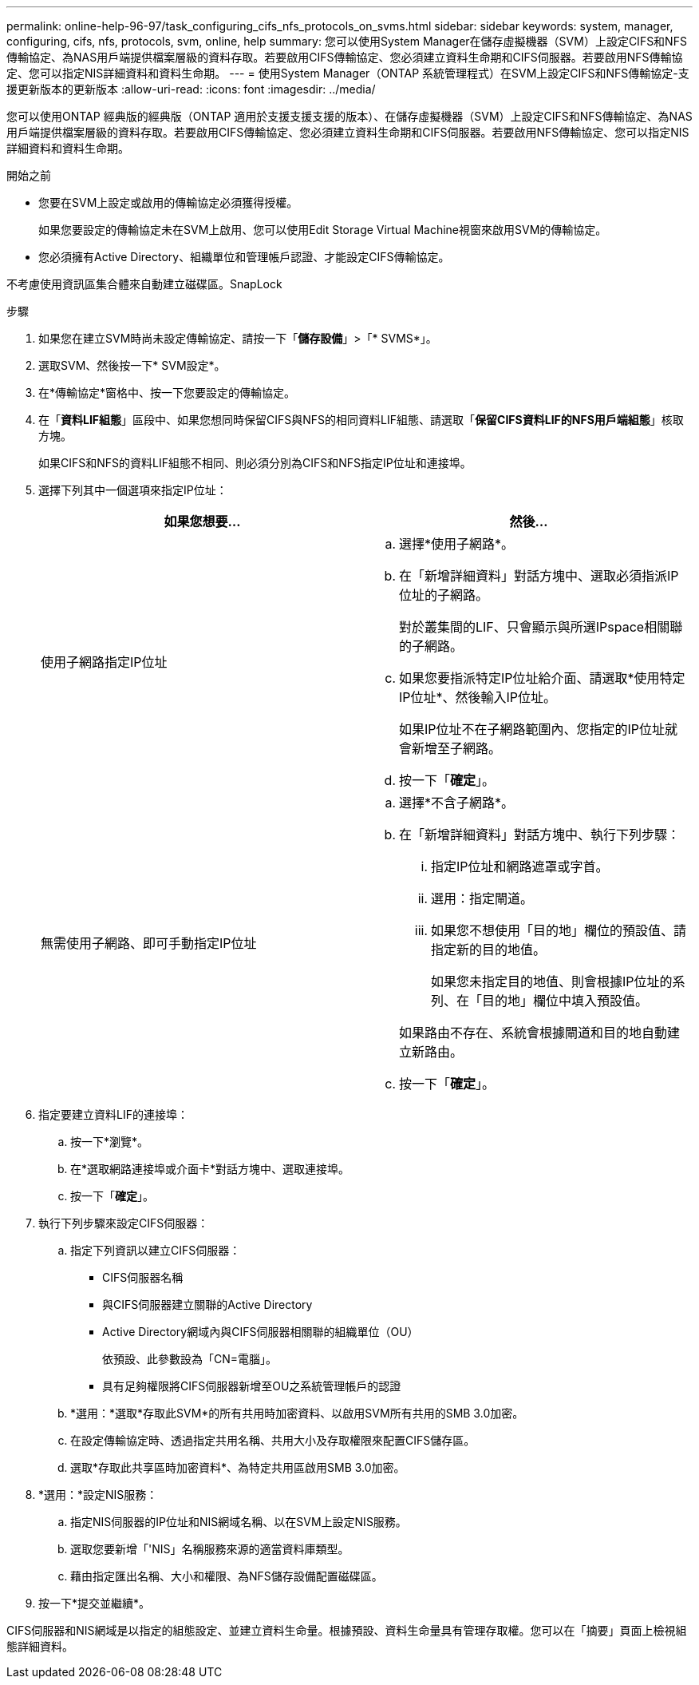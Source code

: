 ---
permalink: online-help-96-97/task_configuring_cifs_nfs_protocols_on_svms.html 
sidebar: sidebar 
keywords: system, manager, configuring, cifs, nfs, protocols, svm, online, help 
summary: 您可以使用System Manager在儲存虛擬機器（SVM）上設定CIFS和NFS傳輸協定、為NAS用戶端提供檔案層級的資料存取。若要啟用CIFS傳輸協定、您必須建立資料生命期和CIFS伺服器。若要啟用NFS傳輸協定、您可以指定NIS詳細資料和資料生命期。 
---
= 使用System Manager（ONTAP 系統管理程式）在SVM上設定CIFS和NFS傳輸協定-支援更新版本的更新版本
:allow-uri-read: 
:icons: font
:imagesdir: ../media/


[role="lead"]
您可以使用ONTAP 經典版的經典版（ONTAP 適用於支援支援支援的版本）、在儲存虛擬機器（SVM）上設定CIFS和NFS傳輸協定、為NAS用戶端提供檔案層級的資料存取。若要啟用CIFS傳輸協定、您必須建立資料生命期和CIFS伺服器。若要啟用NFS傳輸協定、您可以指定NIS詳細資料和資料生命期。

.開始之前
* 您要在SVM上設定或啟用的傳輸協定必須獲得授權。
+
如果您要設定的傳輸協定未在SVM上啟用、您可以使用Edit Storage Virtual Machine視窗來啟用SVM的傳輸協定。

* 您必須擁有Active Directory、組織單位和管理帳戶認證、才能設定CIFS傳輸協定。


不考慮使用資訊區集合體來自動建立磁碟區。SnapLock

.步驟
. 如果您在建立SVM時尚未設定傳輸協定、請按一下「*儲存設備*」>「* SVMS*」。
. 選取SVM、然後按一下* SVM設定*。
. 在*傳輸協定*窗格中、按一下您要設定的傳輸協定。
. 在「*資料LIF組態*」區段中、如果您想同時保留CIFS與NFS的相同資料LIF組態、請選取「*保留CIFS資料LIF的NFS用戶端組態*」核取方塊。
+
如果CIFS和NFS的資料LIF組態不相同、則必須分別為CIFS和NFS指定IP位址和連接埠。

. 選擇下列其中一個選項來指定IP位址：
+
|===
| 如果您想要... | 然後... 


 a| 
使用子網路指定IP位址
 a| 
.. 選擇*使用子網路*。
.. 在「新增詳細資料」對話方塊中、選取必須指派IP位址的子網路。
+
對於叢集間的LIF、只會顯示與所選IPspace相關聯的子網路。

.. 如果您要指派特定IP位址給介面、請選取*使用特定IP位址*、然後輸入IP位址。
+
如果IP位址不在子網路範圍內、您指定的IP位址就會新增至子網路。

.. 按一下「*確定*」。




 a| 
無需使用子網路、即可手動指定IP位址
 a| 
.. 選擇*不含子網路*。
.. 在「新增詳細資料」對話方塊中、執行下列步驟：
+
... 指定IP位址和網路遮罩或字首。
... 選用：指定閘道。
... 如果您不想使用「目的地」欄位的預設值、請指定新的目的地值。
+
如果您未指定目的地值、則會根據IP位址的系列、在「目的地」欄位中填入預設值。



+
如果路由不存在、系統會根據閘道和目的地自動建立新路由。

.. 按一下「*確定*」。


|===
. 指定要建立資料LIF的連接埠：
+
.. 按一下*瀏覽*。
.. 在*選取網路連接埠或介面卡*對話方塊中、選取連接埠。
.. 按一下「*確定*」。


. 執行下列步驟來設定CIFS伺服器：
+
.. 指定下列資訊以建立CIFS伺服器：
+
*** CIFS伺服器名稱
*** 與CIFS伺服器建立關聯的Active Directory
*** Active Directory網域內與CIFS伺服器相關聯的組織單位（OU）
+
依預設、此參數設為「CN=電腦」。

*** 具有足夠權限將CIFS伺服器新增至OU之系統管理帳戶的認證


.. *選用：*選取*存取此SVM*的所有共用時加密資料、以啟用SVM所有共用的SMB 3.0加密。
.. 在設定傳輸協定時、透過指定共用名稱、共用大小及存取權限來配置CIFS儲存區。
.. 選取*存取此共享區時加密資料*、為特定共用區啟用SMB 3.0加密。


. *選用：*設定NIS服務：
+
.. 指定NIS伺服器的IP位址和NIS網域名稱、以在SVM上設定NIS服務。
.. 選取您要新增「'NIS」名稱服務來源的適當資料庫類型。
.. 藉由指定匯出名稱、大小和權限、為NFS儲存設備配置磁碟區。


. 按一下*提交並繼續*。


CIFS伺服器和NIS網域是以指定的組態設定、並建立資料生命量。根據預設、資料生命量具有管理存取權。您可以在「摘要」頁面上檢視組態詳細資料。
